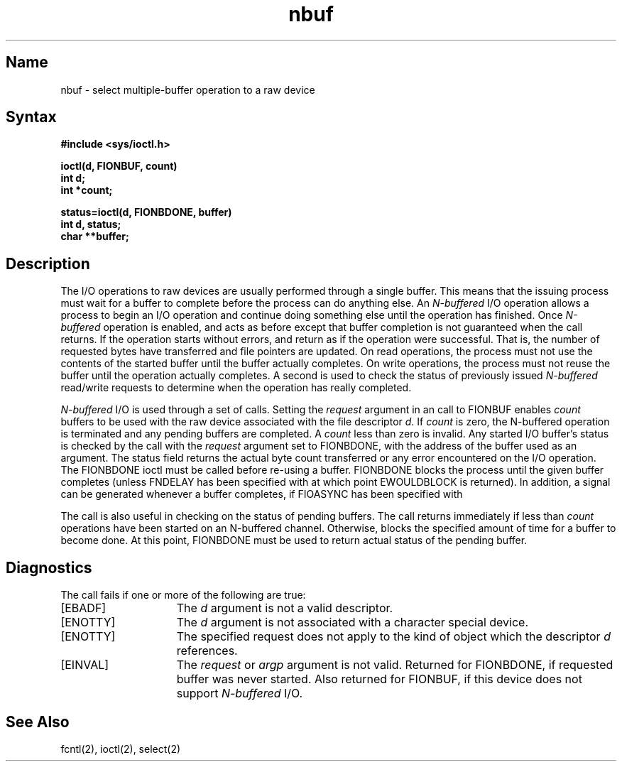 .\" SCCSID: @(#)nbuf.4	8.1	9/11/90
.TH nbuf 4
.SH Name
nbuf \- select multiple-buffer operation to a raw device
.SH Syntax
.nf
.ft B
#include <sys/ioctl.h>
.PP
.nf
.ft B
ioctl(d, FIONBUF, count)
int d;
int *count;
.fi
.PP
.nf
.ft B
status=ioctl(d, FIONBDONE, buffer)
int d, status;
char **buffer;
.fi
.ft R
.SH Description
.NXR "nbuf keyword"
.NXR "I/O operation" "multiple buffers and"
The I/O operations to raw devices are usually performed through
a single buffer. This means that the issuing process
must wait for a buffer to complete before the process can
do anything else. An
.I N-buffered 
I/O operation allows a process
to begin an I/O operation and continue doing something else
until the operation has finished. Once 
.I N-buffered
operation
is enabled, 
.MS read 2
and 
.MS write 2
acts as before except that
buffer completion is not guaranteed when the call returns.
If the operation starts without errors,
.MS read 2 
and 
.MS write 2 
return
as if the operation were successful.
That is, the number of requested bytes
have transferred and file pointers are updated. 
On read operations,
the process must not use the contents of the started buffer
until the buffer actually completes. 
On write operations,
the process
must not reuse the buffer until the operation actually completes.
A second 
.PN ioctl 
is used to check the status of previously 
issued 
.I N-buffered 
read/write requests to determine when the 
operation has really completed.
.PP
.I N-buffered 
I/O is used through a set of 
.PN ioctl 
calls.
Setting the
.I request
argument in an
.PN ioctl
call to FIONBUF enables 
.I count 
buffers to be used with the raw device
associated with the file descriptor 
.IR d . 
If 
.I count
is zero,
the N-buffered operation is terminated and any pending buffers
are completed. A 
.I count
less than zero is invalid.
Any started I/O buffer's status is checked by the 
.PN ioctl
call with the
.I request
argument set to FIONBDONE,
with the address of the buffer used as an argument. 
The status field
returns the actual byte count transferred or any error encountered
on the I/O operation. The FIONBDONE ioctl must be called before 
re-using a buffer. FIONBDONE blocks the process until
the given buffer completes (unless FNDELAY has been specified
with
.MS fcntl 2 ,
at which point EWOULDBLOCK is returned).
In addition, a signal can be generated whenever a buffer completes, if 
FIOASYNC has been specified with
.MS fcntl 2 .
.PP
The
.MS select 2
call is also useful in checking on the status of pending 
buffers. 
The
.MS select 2
call returns immediately if less than 
.I count
operations have been started on an N-buffered channel. Otherwise,
.PN select 
blocks the specified amount of time for a buffer to 
become done. At this point, FIONBDONE must be used to return
actual status of the pending buffer.
.SH Diagnostics
The
.PN ioctl
call fails if one or more of the following are true:
.TP 15
[EBADF]
The \fId\fP argument is not a valid descriptor.
.TP 15
[ENOTTY]
The \fId\fP argument is not associated with a character
special device.
.TP 15
[ENOTTY]
The specified request does not apply to the kind
of object which the descriptor \fId\fP references.
.TP 15
[EINVAL]
The \fIrequest\fP or \fIargp\fP 
argument is not valid. Returned for FIONBDONE, if
requested buffer was never started. Also returned
for FIONBUF, if this device does not support 
.I N-buffered 
I/O.
.SH See Also
fcntl(2), ioctl(2), select(2)
